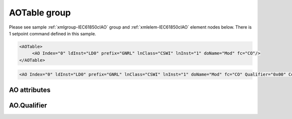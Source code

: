 
.. _xmlgroup-IEC61850clAO: lelabel=AOTable
.. _xmlelem-IEC61850clAO: lelabel=AO

AOTable group
-------------

.. include-file:: sections/Include/ma_DOAO_table.rstinc "" ":ref:`xmlgroup-IEC61850clAO`" ":ref:`xmlelem-IEC61850clAO`" ":numref:`tabid-IEC61850clAO`" ":ref:`docref-IEC10xslAO`" "AO" "setpoint" "IED"

Please see sample :ref:`xmlgroup-IEC61850clAO` group and :ref:`xmlelem-IEC61850clAO` element nodes below.
There is 1 setpoint command defined in this sample.

.. code-block:: none

   <AOTable>
	<AO Index="0" ldInst="LD0" prefix="GNRL" lnClass="CSWI" lnInst="1" doName="Mod" fc="CO"/>
   </AOTable>

.. include-file:: sections/Include/sample_node.rstinc "" ":ref:`xmlelem-IEC61850clAO`"

.. code-block:: none

   <AO Index="0" ldInst="LD0" prefix="GNRL" lnClass="CSWI" lnInst="1" doName="Mod" fc="CO" Qualifier="0x00" Coeff="1" Name="Mode and Behavior" />

.. include-file:: sections/Include/tip_order.rstinc "" ":ref:`xmlelem-IEC61850clAO`"

AO attributes
^^^^^^^^^^^^^

.. include-file:: sections/Include/table_attrs.rstinc "" "tabid-IEC61850clAO" "IEC61850 Client AO attributes" ":spec: |C{0.12}|C{0.14}|C{0.1}|S{0.64}|"

.. include-file:: sections/Include/ma_Index.rstinc "" "AO"

.. include-file:: sections/Include/IEC61850cl_SCL.rstinc "" "'GNRL'" "'CSWI'" "'Mod'" "'A.phsA'" "'CO'"

.. include-file:: sections/Include/Qualifier.rstinc "" ":numref:`tabid-IEC61850clAOQualifier`"

.. include-file:: sections/Include/AO_Coeff.rstinc ""

.. include-file:: sections/Include/Name.rstinc ""

AO.Qualifier
^^^^^^^^^^^^

.. include-file:: sections/Include/table_flags8.rstinc "" "tabid-IEC61850clAOQualifier" "IEC61850 Client AO internal qualifier" ":ref:`xmlattr-IEC61850clAOqualifier`" "AO internal qualifier"

   * :attr:	:bitdef:`1`
     :val:	xxxx.xx0x
     :desc:	[:lemonobgtext:`Synchrocheck`] control bit is **disabled** in outgoing AO command

   * :(attr):
     :val:	xxxx.xx1x
     :desc:	[:lemonobgtext:`Synchrocheck`] control bit is **enabled** in outgoing AO command

   * :attr:	:bitdef:`2`
     :val:	xxxx.x0xx
     :desc:	[:lemonobgtext:`Interlock`] control bit is **disabled** in outgoing AO command

   * :(attr):
     :val:	xxxx.x1xx
     :desc:	[:lemonobgtext:`Interlock`] control bit is **enabled** in outgoing AO command

   * :attr:	Bit 6
     :val:	x0xx.xxxx
     :desc:	[:lemonobgtext:`Test`] bit of the control structure is **cleared**

   * :(attr):
     :val:	x1xx.xxxx
     :desc:	[:lemonobgtext:`Test`] bit of the control structure is **set**

   * :attr:	Bit 7
     :val:	0xxx.xxxx
     :desc:	AO is **enabled**, command will be sent to IED

   * :(attr):
     :val:	1xxx.xxxx
     :desc:	AO is **disabled**, command will not be sent to IED

   * :attr:	Bits 0;3;4
     :val:	Any
     :desc:	Bits reserved for future use
